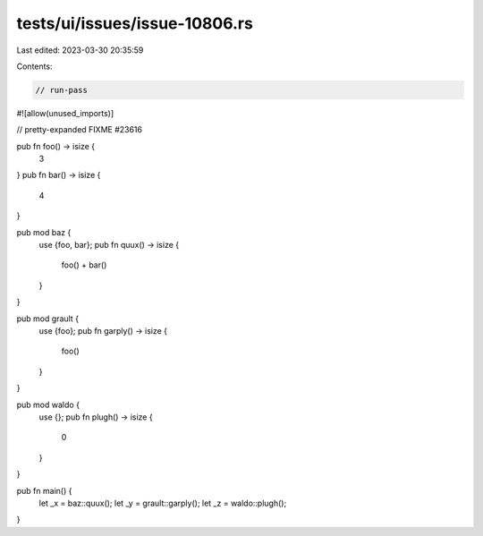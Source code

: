 tests/ui/issues/issue-10806.rs
==============================

Last edited: 2023-03-30 20:35:59

Contents:

.. code-block:: rs

    // run-pass
#![allow(unused_imports)]

// pretty-expanded FIXME #23616

pub fn foo() -> isize {
    3
}
pub fn bar() -> isize {
    4
}

pub mod baz {
    use {foo, bar};
    pub fn quux() -> isize {
        foo() + bar()
    }
}

pub mod grault {
    use {foo};
    pub fn garply() -> isize {
        foo()
    }
}

pub mod waldo {
    use {};
    pub fn plugh() -> isize {
        0
    }
}

pub fn main() {
    let _x = baz::quux();
    let _y = grault::garply();
    let _z = waldo::plugh();
}



